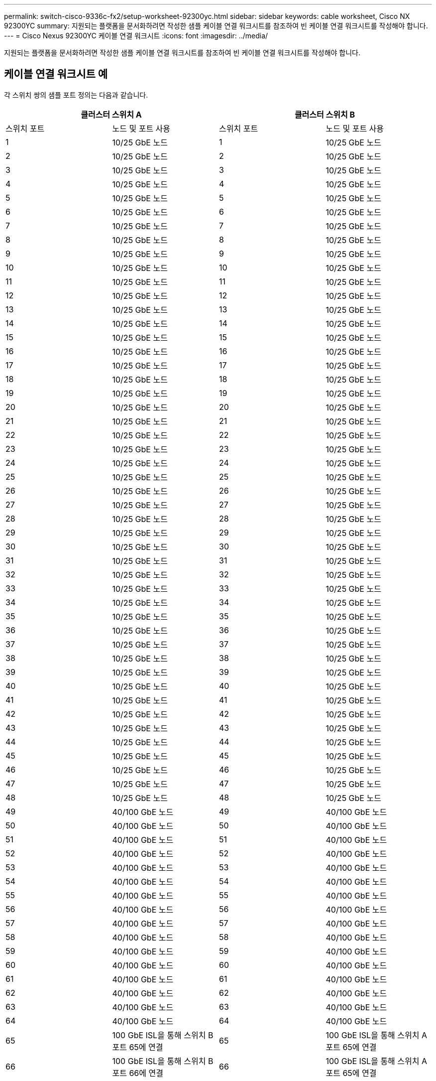 ---
permalink: switch-cisco-9336c-fx2/setup-worksheet-92300yc.html 
sidebar: sidebar 
keywords: cable worksheet, Cisco NX 92300YC 
summary: 지원되는 플랫폼을 문서화하려면 작성한 샘플 케이블 연결 워크시트를 참조하여 빈 케이블 연결 워크시트를 작성해야 합니다. 
---
= Cisco Nexus 92300YC 케이블 연결 워크시트
:icons: font
:imagesdir: ../media/


[role="lead"]
지원되는 플랫폼을 문서화하려면 작성한 샘플 케이블 연결 워크시트를 참조하여 빈 케이블 연결 워크시트를 작성해야 합니다.



== 케이블 연결 워크시트 예

각 스위치 쌍의 샘플 포트 정의는 다음과 같습니다.

[cols="1, 1, 1, 1"]
|===
2+| 클러스터 스위치 A 2+| 클러스터 스위치 B 


| 스위치 포트 | 노드 및 포트 사용 | 스위치 포트 | 노드 및 포트 사용 


 a| 
1
 a| 
10/25 GbE 노드
 a| 
1
 a| 
10/25 GbE 노드



 a| 
2
 a| 
10/25 GbE 노드
 a| 
2
 a| 
10/25 GbE 노드



 a| 
3
 a| 
10/25 GbE 노드
 a| 
3
 a| 
10/25 GbE 노드



 a| 
4
 a| 
10/25 GbE 노드
 a| 
4
 a| 
10/25 GbE 노드



 a| 
5
 a| 
10/25 GbE 노드
 a| 
5
 a| 
10/25 GbE 노드



 a| 
6
 a| 
10/25 GbE 노드
 a| 
6
 a| 
10/25 GbE 노드



 a| 
7
 a| 
10/25 GbE 노드
 a| 
7
 a| 
10/25 GbE 노드



 a| 
8
 a| 
10/25 GbE 노드
 a| 
8
 a| 
10/25 GbE 노드



 a| 
9
 a| 
10/25 GbE 노드
 a| 
9
 a| 
10/25 GbE 노드



 a| 
10
 a| 
10/25 GbE 노드
 a| 
10
 a| 
10/25 GbE 노드



 a| 
11
 a| 
10/25 GbE 노드
 a| 
11
 a| 
10/25 GbE 노드



 a| 
12
 a| 
10/25 GbE 노드
 a| 
12
 a| 
10/25 GbE 노드



 a| 
13
 a| 
10/25 GbE 노드
 a| 
13
 a| 
10/25 GbE 노드



 a| 
14
 a| 
10/25 GbE 노드
 a| 
14
 a| 
10/25 GbE 노드



 a| 
15
 a| 
10/25 GbE 노드
 a| 
15
 a| 
10/25 GbE 노드



 a| 
16
 a| 
10/25 GbE 노드
 a| 
16
 a| 
10/25 GbE 노드



 a| 
17
 a| 
10/25 GbE 노드
 a| 
17
 a| 
10/25 GbE 노드



 a| 
18
 a| 
10/25 GbE 노드
 a| 
18
 a| 
10/25 GbE 노드



 a| 
19
 a| 
10/25 GbE 노드
 a| 
19
 a| 
10/25 GbE 노드



 a| 
20
 a| 
10/25 GbE 노드
 a| 
20
 a| 
10/25 GbE 노드



 a| 
21
 a| 
10/25 GbE 노드
 a| 
21
 a| 
10/25 GbE 노드



 a| 
22
 a| 
10/25 GbE 노드
 a| 
22
 a| 
10/25 GbE 노드



 a| 
23
 a| 
10/25 GbE 노드
 a| 
23
 a| 
10/25 GbE 노드



 a| 
24
 a| 
10/25 GbE 노드
 a| 
24
 a| 
10/25 GbE 노드



 a| 
25
 a| 
10/25 GbE 노드
 a| 
25
 a| 
10/25 GbE 노드



 a| 
26
 a| 
10/25 GbE 노드
 a| 
26
 a| 
10/25 GbE 노드



 a| 
27
 a| 
10/25 GbE 노드
 a| 
27
 a| 
10/25 GbE 노드



 a| 
28
 a| 
10/25 GbE 노드
 a| 
28
 a| 
10/25 GbE 노드



 a| 
29
 a| 
10/25 GbE 노드
 a| 
29
 a| 
10/25 GbE 노드



 a| 
30
 a| 
10/25 GbE 노드
 a| 
30
 a| 
10/25 GbE 노드



 a| 
31
 a| 
10/25 GbE 노드
 a| 
31
 a| 
10/25 GbE 노드



 a| 
32
 a| 
10/25 GbE 노드
 a| 
32
 a| 
10/25 GbE 노드



 a| 
33
 a| 
10/25 GbE 노드
 a| 
33
 a| 
10/25 GbE 노드



 a| 
34
 a| 
10/25 GbE 노드
 a| 
34
 a| 
10/25 GbE 노드



 a| 
35
 a| 
10/25 GbE 노드
 a| 
35
 a| 
10/25 GbE 노드



 a| 
36
 a| 
10/25 GbE 노드
 a| 
36
 a| 
10/25 GbE 노드



 a| 
37
 a| 
10/25 GbE 노드
 a| 
37
 a| 
10/25 GbE 노드



 a| 
38
 a| 
10/25 GbE 노드
 a| 
38
 a| 
10/25 GbE 노드



 a| 
39
 a| 
10/25 GbE 노드
 a| 
39
 a| 
10/25 GbE 노드



 a| 
40
 a| 
10/25 GbE 노드
 a| 
40
 a| 
10/25 GbE 노드



 a| 
41
 a| 
10/25 GbE 노드
 a| 
41
 a| 
10/25 GbE 노드



 a| 
42
 a| 
10/25 GbE 노드
 a| 
42
 a| 
10/25 GbE 노드



 a| 
43
 a| 
10/25 GbE 노드
 a| 
43
 a| 
10/25 GbE 노드



 a| 
44
 a| 
10/25 GbE 노드
 a| 
44
 a| 
10/25 GbE 노드



 a| 
45
 a| 
10/25 GbE 노드
 a| 
45
 a| 
10/25 GbE 노드



 a| 
46
 a| 
10/25 GbE 노드
 a| 
46
 a| 
10/25 GbE 노드



 a| 
47
 a| 
10/25 GbE 노드
 a| 
47
 a| 
10/25 GbE 노드



 a| 
48
 a| 
10/25 GbE 노드
 a| 
48
 a| 
10/25 GbE 노드



 a| 
49
 a| 
40/100 GbE 노드
 a| 
49
 a| 
40/100 GbE 노드



 a| 
50
 a| 
40/100 GbE 노드
 a| 
50
 a| 
40/100 GbE 노드



 a| 
51
 a| 
40/100 GbE 노드
 a| 
51
 a| 
40/100 GbE 노드



 a| 
52
 a| 
40/100 GbE 노드
 a| 
52
 a| 
40/100 GbE 노드



 a| 
53
 a| 
40/100 GbE 노드
 a| 
53
 a| 
40/100 GbE 노드



 a| 
54
 a| 
40/100 GbE 노드
 a| 
54
 a| 
40/100 GbE 노드



 a| 
55
 a| 
40/100 GbE 노드
 a| 
55
 a| 
40/100 GbE 노드



 a| 
56
 a| 
40/100 GbE 노드
 a| 
56
 a| 
40/100 GbE 노드



 a| 
57
 a| 
40/100 GbE 노드
 a| 
57
 a| 
40/100 GbE 노드



 a| 
58
 a| 
40/100 GbE 노드
 a| 
58
 a| 
40/100 GbE 노드



 a| 
59
 a| 
40/100 GbE 노드
 a| 
59
 a| 
40/100 GbE 노드



 a| 
60
 a| 
40/100 GbE 노드
 a| 
60
 a| 
40/100 GbE 노드



 a| 
61
 a| 
40/100 GbE 노드
 a| 
61
 a| 
40/100 GbE 노드



 a| 
62
 a| 
40/100 GbE 노드
 a| 
62
 a| 
40/100 GbE 노드



 a| 
63
 a| 
40/100 GbE 노드
 a| 
63
 a| 
40/100 GbE 노드



 a| 
64
 a| 
40/100 GbE 노드
 a| 
64
 a| 
40/100 GbE 노드



 a| 
65
 a| 
100 GbE ISL을 통해 스위치 B 포트 65에 연결
 a| 
65
 a| 
100 GbE ISL을 통해 스위치 A 포트 65에 연결



 a| 
66
 a| 
100 GbE ISL을 통해 스위치 B 포트 66에 연결
 a| 
66
 a| 
100 GbE ISL을 통해 스위치 A 포트 65에 연결

|===


== 빈 케이블 연결 워크시트

빈 케이블 연결 워크시트를 사용하여 클러스터에서 노드로 지원되는 플랫폼을 문서화할 수 있습니다. _Hardware Universe_의 _지원되는 클러스터 연결_ 섹션은 플랫폼에서 사용되는 클러스터 포트를 정의합니다.

[cols="1, 1, 1, 1"]
|===
2+| 클러스터 스위치 A 2+| 클러스터 스위치 B 


| 스위치 포트 | 노드/포트 사용 | 스위치 포트 | 노드/포트 사용 


 a| 
1
 a| 
 a| 
1
 a| 



 a| 
2
 a| 
 a| 
2
 a| 



 a| 
3
 a| 
 a| 
3
 a| 



 a| 
4
 a| 
 a| 
4
 a| 



 a| 
5
 a| 
 a| 
5
 a| 



 a| 
6
 a| 
 a| 
6
 a| 



 a| 
7
 a| 
 a| 
7
 a| 



 a| 
8
 a| 
 a| 
8
 a| 



 a| 
9
 a| 
 a| 
9
 a| 



 a| 
10
 a| 
 a| 
10
 a| 



 a| 
11
 a| 
 a| 
11
 a| 



 a| 
12
 a| 
 a| 
12
 a| 



 a| 
13
 a| 
 a| 
13
 a| 



 a| 
14
 a| 
 a| 
14
 a| 



 a| 
15
 a| 
 a| 
15
 a| 



 a| 
16
 a| 
 a| 
16
 a| 



 a| 
17
 a| 
 a| 
17
 a| 



 a| 
18
 a| 
 a| 
18
 a| 



 a| 
19
 a| 
 a| 
19
 a| 



 a| 
20
 a| 
 a| 
20
 a| 



 a| 
21
 a| 
 a| 
21
 a| 



 a| 
22
 a| 
 a| 
22
 a| 



 a| 
23
 a| 
 a| 
23
 a| 



 a| 
24
 a| 
 a| 
24
 a| 



 a| 
25
 a| 
 a| 
25
 a| 



 a| 
26
 a| 
 a| 
26
 a| 



 a| 
27
 a| 
 a| 
27
 a| 



 a| 
28
 a| 
 a| 
28
 a| 



 a| 
29
 a| 
 a| 
29
 a| 



 a| 
30
 a| 
 a| 
30
 a| 



 a| 
31
 a| 
 a| 
31
 a| 



 a| 
32
 a| 
 a| 
32
 a| 



 a| 
33
 a| 
 a| 
33
 a| 



 a| 
34
 a| 
 a| 
34
 a| 



 a| 
35
 a| 
 a| 
35
 a| 



 a| 
36
 a| 
 a| 
36
 a| 



 a| 
37
 a| 
 a| 
37
 a| 



 a| 
38
 a| 
 a| 
38
 a| 



 a| 
39
 a| 
 a| 
39
 a| 



 a| 
40
 a| 
 a| 
40
 a| 



 a| 
41
 a| 
 a| 
41
 a| 



 a| 
42
 a| 
 a| 
42
 a| 



 a| 
43
 a| 
 a| 
43
 a| 



 a| 
44
 a| 
 a| 
44
 a| 



 a| 
45
 a| 
 a| 
45
 a| 



 a| 
46
 a| 
 a| 
46
 a| 



 a| 
47
 a| 
 a| 
47
 a| 



 a| 
48
 a| 
 a| 
48
 a| 



 a| 
49
 a| 
 a| 
49
 a| 



 a| 
50
 a| 
 a| 
50
 a| 



 a| 
51
 a| 
 a| 
51
 a| 



 a| 
52
 a| 
 a| 
52
 a| 



 a| 
53
 a| 
 a| 
53
 a| 



 a| 
54
 a| 
 a| 
54
 a| 



 a| 
55
 a| 
 a| 
55
 a| 



 a| 
56
 a| 
 a| 
56
 a| 



 a| 
57
 a| 
 a| 
57
 a| 



 a| 
58
 a| 
 a| 
58
 a| 



 a| 
59
 a| 
 a| 
59
 a| 



 a| 
60
 a| 
 a| 
60
 a| 



 a| 
61
 a| 
 a| 
61
 a| 



 a| 
62
 a| 
 a| 
62
 a| 



 a| 
63
 a| 
 a| 
63
 a| 



 a| 
64
 a| 
 a| 
64
 a| 



 a| 
65
 a| 
ISL을 통해 스위치 B 포트 65에 연결
 a| 
65
 a| 
ISL을 통해 스위치 A 포트 65에 연결



 a| 
66
 a| 
ISL을 통해 스위치 B 포트 66에 연결합니다
 a| 
66
 a| 
ISL을 통해 스위치 A 포트 66에 연결합니다

|===